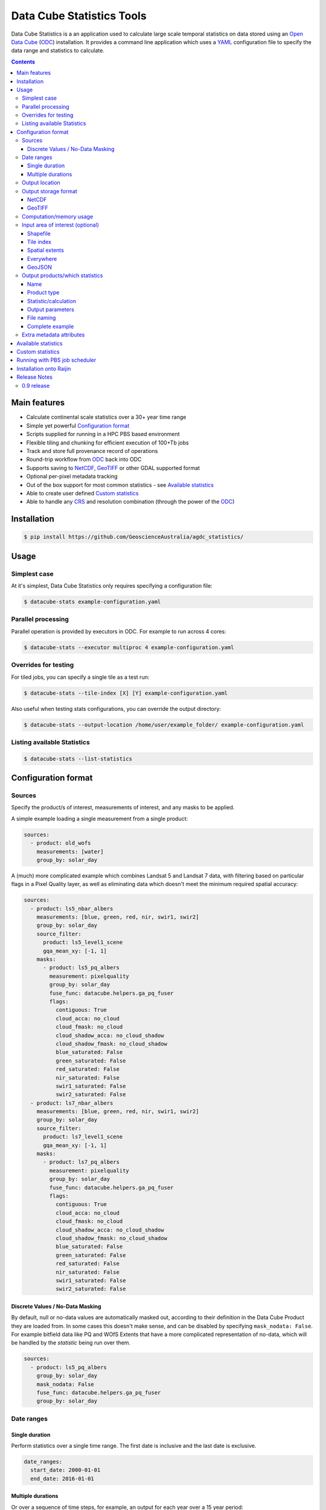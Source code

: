 Data Cube Statistics Tools
##########################

|Build Status| |Coverage Status|

Data Cube Statistics is a an application used to calculate large scale temporal statistics
on data stored using an `Open Data Cube`_ (`ODC`_) installation. It provides a
command line application which uses a `YAML <https://en.wikipedia.org/wiki/YAML>`_ configuration
file to specify the data range and statistics to calculate.


.. contents::

.. .. section-numbering::


Main features
=============

* Calculate continental scale statistics over a 30+ year time range
* Simple yet powerful `Configuration format`_
* Scripts supplied for running in a HPC PBS based environment
* Flexible tiling and chunking for efficient execution of 100+Tb jobs
* Track and store full provenance record of operations
* Round-trip workflow from `ODC`_ back into ODC
* Supports saving to `NetCDF`_, `GeoTIFF`_ or other GDAL supported format
* Optional per-pixel metadata tracking
* Out of the box support for most common statistics - see `Available statistics`_
* Able to create user defined `Custom statistics`_
* Able to handle any `CRS`_ and resolution combination (through the power of the `ODC`_)


Installation
============

.. code-block:: bash

    $ pip install https://github.com/GeoscienceAustralia/agdc_statistics/

Usage
=====

Simplest case
-------------

At it's simplest, Data Cube Statistics only requires specifying a configuration file:

.. code-block:: bash

    $ datacube-stats example-configuration.yaml

Parallel processing
-------------------

Parallel operation is provided by executors in ODC. For example to run across 4 cores:

.. code-block:: bash

    $ datacube-stats --executor multiproc 4 example-configuration.yaml

Overrides for testing
---------------------

For tiled jobs, you can specify a single tile as a test run:

.. code-block:: bash

    $ datacube-stats --tile-index [X] [Y] example-configuration.yaml


Also useful when testing stats configurations, you can override the output directory:

.. code-block:: bash

    $ datacube-stats --output-location /home/user/example_folder/ example-configuration.yaml

Listing available Statistics
----------------------------

.. code-block:: bash

    $ datacube-stats --list-statistics


Configuration format
====================

Sources
-------

Specify the product/s of interest, measurements of interest, and any masks to be applied.

A simple example loading a single measurement from a single product:

.. code-block:: yaml

    sources:
      - product: old_wofs
        measurements: [water]
        group_by: solar_day

A (much) more complicated example which combines Landsat 5 and Landsat 7 data,
with filtering based on particular flags in a Pixel Quality layer, as well as
eliminating data which doesn't meet the minimum required spatial accuracy:

.. code-block:: yaml

    sources:
      - product: ls5_nbar_albers
        measurements: [blue, green, red, nir, swir1, swir2]
        group_by: solar_day
        source_filter:
          product: ls5_level1_scene
          gqa_mean_xy: [-1, 1]
        masks:
          - product: ls5_pq_albers
            measurement: pixelquality
            group_by: solar_day
            fuse_func: datacube.helpers.ga_pq_fuser
            flags:
              contiguous: True
              cloud_acca: no_cloud
              cloud_fmask: no_cloud
              cloud_shadow_acca: no_cloud_shadow
              cloud_shadow_fmask: no_cloud_shadow
              blue_saturated: False
              green_saturated: False
              red_saturated: False
              nir_saturated: False
              swir1_saturated: False
              swir2_saturated: False
      - product: ls7_nbar_albers
        measurements: [blue, green, red, nir, swir1, swir2]
        group_by: solar_day
        source_filter:
          product: ls7_level1_scene
          gqa_mean_xy: [-1, 1]
        masks:
          - product: ls7_pq_albers
            measurement: pixelquality
            group_by: solar_day
            fuse_func: datacube.helpers.ga_pq_fuser
            flags:
              contiguous: True
              cloud_acca: no_cloud
              cloud_fmask: no_cloud
              cloud_shadow_acca: no_cloud_shadow
              cloud_shadow_fmask: no_cloud_shadow
              blue_saturated: False
              green_saturated: False
              red_saturated: False
              nir_saturated: False
              swir1_saturated: False
              swir2_saturated: False


Discrete Values / No-Data Masking
~~~~~~~~~~~~~~~~~~~~~~~~~~~~~~~~~

By default, null or no-data values are automatically masked out, according to their definition in the Data Cube Product they are loaded from. In some cases this doesn't make sense, and can be disabled by specifying ``mask_nodata: False``. For example bitfield data like PQ and WOfS Extents that have a more complicated representation of no-data, which will be handled by the *statistic* being run over them.



.. code-block:: yaml

    sources:
      - product: ls5_pq_albers
        group_by: solar_day
        mask_nodata: False
        fuse_func: datacube.helpers.ga_pq_fuser
        group_by: solar_day



Date ranges
-----------

Single duration
~~~~~~~~~~~~~~~

Perform statistics over a single time range. The first date is inclusive and
the last date is exclusive.

.. code-block:: yaml

    date_ranges:
      start_date: 2000-01-01
      end_date: 2016-01-01

Multiple durations
~~~~~~~~~~~~~~~~~~

Or over a sequence of time steps, for example, an output for each year over
a 15 year period:

.. code-block:: yaml

    date_ranges:
      start_date: 2000-01-01
      end_date: 2016-01-01
      stats_duration: 1y
      step_size: 1y

Winter seasons in the southern hemisphere over the same 15 year period:

.. code-block:: yaml

    date_ranges:
      start_date: 2000-06-01
      end_date: 2016-09-01
      stats_duration: 3m
      step_size: 1y


Output location
---------------

Specify the base output directory where files will be written:

.. code-block:: yaml

    location: /home/user/mystats_outputs/


Output storage format
---------------------

NetCDF
~~~~~~

Able to write fully compliant `NetCDF-CF`_, either projected or unprojected spatially, with optional `Extra metadata attributes`_.

For example, to output 100×100km tiles, with 25m per pixel:

.. code-block:: yaml

    storage:
      driver: NetCDFCF

      crs: EPSG:3577
      tile_size:
              x: 100000.0
              y: 100000.0
      resolution:
              x: 25
              y: -25
      chunking:
          x: 200
          y: 200
          time: 1
      dimension_order: [time, y, x]

GeoTIFF
~~~~~~~

Write GeoTIFF files for each defined output. Side car `dataset metadata documents`_ in YAML format will be written which include
the provenance information and allow re-indexing into the Data Cube.

Output 1°×1° tiles, with 4000×4000 pixels per tile:

.. code-block:: yaml

    storage:
      driver: Geotiff

      crs: EPSG:4326
      tile_size:
              longitude: 1.0
              latitude: 1.0
      resolution:
              longitude: 0.00025
              latitude: -0.00025
      chunking:
          longitude: 400
          latitude: 400
          time: 1
      dimension_order: [time, latitude, longitude]


Computation/memory usage
------------------------

Adjust the size of the spatial chunks that are loaded into memory. This setting can be adjusted depending on the time depth
being processed, the available memory on the processing machine, and how many simultaneous tasks are being run on the machine.

.. code-block:: yaml

    computation:
      chunking:
        longitude: 1000
        latitude: 1000

Input area of interest (optional)
---------------------------------

Shapefile
~~~~~~~~~

.. code-block:: yaml

    input_region:
      from_file: /home/user/mdb_floodplan/mdb_floodplain.shp



Tile index
~~~~~~~~~~

The tiling regime is determined by the ``tile_size`` parameter of the `Output storage format`_ section.

.. code-block:: yaml

    input_region:
      tile: [16, -39]

Spatial extents
~~~~~~~~~~~~~~~

Specify the maximum and minimum spatial range. You must also specify the `CRS`_ to use, normally with an EPSG code,
this alters whether you are specifying x/y or latitude/longitude.


.. code-block:: yaml

    input_region:
       crs: EPSG:4326
       longitude: [147.1, 147.9]
       latitude: [-33, -34]

.. note::

    This input region does not perform tile based processing, and will result in a single output for the region.


Everywhere
~~~~~~~~~~

Don't specify any ``input_region`` to process all available data.

GeoJSON
~~~~~~~


Output products/which statistics
--------------------------------

This section of the configuration file specifies both which statistics to calculate, and which files to write them out to.

For many statistics workflows, it takes longer to load the data into memory than it does to compute the result. For these cases
it makes sense to perform multiple computations on the same set of data, and so ``output_products`` is a list of outputs, but at
a minimum it only needs one definition.

Name
~~~~

Define the name of the output product. eg:

.. code-block:: yaml

    name: landsat_yearly_mean

Product type
~~~~~~~~~~~~

Optional field allows to specify ``product_type`` field of the output product.
Defaults to ``!!NOTSET!!``. This is needed when output is to be indexed into the
data cube.

.. code-block:: yaml

        product_type: seasonal_stats


Statistic/calculation
~~~~~~~~~~~~~~~~~~~~~

Specify which statistic to use, and optionally any arguments. For example, a simple mean:

.. code-block:: yaml

    statistic: simple
    statistic_args:
      reduction_function: mean

Output parameters
~~~~~~~~~~~~~~~~~

Any extra arguments to pass to the output driver for an individual output band:

.. code-block:: yaml

       output_params:
         zlib: True
         fletcher32: True

File naming
~~~~~~~~~~~

Specify a template string used to name the output files. Uses the python ``format()`` string syntax, with the following placeholders available:


==============  ==============
  Placeholder    Description
==============  ==============
x                X Tile Index
y                Y Tile Index
epoch_start      Start date of the epoch, format using `strftime syntax`_
epoch_end        End date of the epoch, format using `strftime syntax`_
name             The product name given to this output product
stat_name        The name of the statistic used to compute this product
==============  ==============

For example:

.. code-block:: yaml

       file_path_template: '{y}_{x}/LS_PQ_COUNT_3577_{y}_{x}_{epoch_start:%Y-%m-%d}_{epoch_end:%Y-%m-%d}.nc'

Will output filenames similar to:

.. code-block:: bash

    10_15/LS_PQ_COUNT_3577_10_15_2010-01-01_2011-01-01.nc



Complete example
~~~~~~~~~~~~~~~~

.. code-block:: yaml

    output_products:
     - name: landsat_seasonal_mean
       product_type: seasonal_stats
       statistic: simple
       statistic_args:
         reduction_function: mean
       output_params:
         zlib: True
         fletcher32: True
       file_path_template: 'SR_N_MEAN/SR_N_MEAN_3577_{x:02d}_{y:02d}_{epoch_start:%Y%m%d}.nc'

     - name: landsat_seasonal_medoid
       product_type: seasonal_stats
       statistic: medoid
       output_params:
         zlib: True
         fletcher32: True
       file_path_template: 'SR_N_MEDOID/SR_N_MEDOID_3577_{x:02d}_{y:02d}_{epoch_start:%Y%m%d}.nc'

     - name: landsat_seasonal_percentile_10
       product_type: seasonal_stats
       statistic: percentile
       statistic_args:
         q: 10
       output_params:
         zlib: True
         fletcher32: True
       file_path_template: 'SR_N_PCT_10/SR_N_PCT_10_3577_{x:02d}_{y:02d}_{epoch_start:%Y%m%d}.nc'


Extra metadata attributes
-------------------------

Additional metadata can be specified which will be written as
``global attributes`` into the output NetCDF file. For example:

.. code-block:: yaml

    global_attributes:
      institution: Commonwealth of Australia (Geoscience Australia)
      instrument: OLI
      keywords: AU/GA,NASA/GSFC/SED/ESD/LANDSAT,ETM+,TM,OLI,EARTH SCIENCE
      keywords_vocabulary: GCMD
      platform: LANDSAT-8
      publisher_email: earth.observation@ga.gov.au
      publisher_name: Section Leader, Operations Section, NEMO, Geoscience Australia
      publisher_url: http://www.ga.gov.au
      license: CC BY Attribution 4.0 International License
      coverage_content_type: physicalMeasurement
      cdm_data_type: Grid
      product_suite: Pixel Quality 25m




Available statistics
====================

* Any `reduction operation <http://xarray.pydata.org/en/stable/api.html#computation>`_ supported by `xarray <http://xarray.pydata.org>`_. eg:

    - mean
    - median
    - percentile

* High-dimensional medians implemented by the `hdmedians python package`_

    - Medoid
    - Geometric median

* Normalised difference statistics. eg. NDVI + statistic
* `Custom statistics`_

Custom statistics
=================

Statistics operations in Data Cube Statistics are implemented as Python Classes, which extends ``datacube_stats.statistics.Statistic``. Two
methods should be implemented, ``measurements()`` and ``compute()``.

measurements()
    Takes a list of measurements provided by the input product type, and returns a list
    of measurements that this class will produce when asked to compute a statistic over some data.

compute()
    Takes a ``xarray.Dataset`` containing some data that has been loaded, and returns another ``xarray.Dataset`` after doing some computation.
    The variables on the returned dataset must match the types specified by ``measurements()``.

For example, the following implementation requires it's input data to contain a variable named ``water``, and outputs datasets with a single variable
named ``count_wet`` of type ``int16``. When passed appropriate data it counts the number of times that 132 or 128 occur.

.. code-block:: python

    class CountWet(Statistic):
        def compute(self, data):
            # 128 == clear and wet, 132 == clear and wet and masked for sea
            # The PQ sea mask that we use is dodgy and should be ignored. It excludes lots of useful data
            wet = ((data.water == 128) + (data.water == 132)).sum(dim='time')
            return xarray.Dataset({'count_wet': wet,
                                   attrs={'crs':data.crs})

        def measurements(self, input_measurements):
            measurement_names = set(m['name'] for m in input_measurements)
            assert 'water' in measurement_names

            wet = {'name': 'count_wet',
                   'dtype': 'int16',
                   'nodata': -1,
                   'units': '1'}
            return [wet]




Running with PBS job scheduler
==============================


Installation onto Raijin
========================

This section is only relevant for `DEA`_ deployment managers

Run the following after logging into ``raijin``.

.. code-block:: bash

    $ cd ansible
    $ ansible-playbook -v -v -i "localhost," -c local install-stats-module.yml

-v                Show verbose output
-i <hosts list>   Which hosts to run on, trailing ',' indicates list of one
-c                Connection type. local: run commands locally, not over SSH



Release Notes
=============

0.9 release
-----------

* User documentation!
* List available statistics from the command line ``datacube-stats --list-statistics``




.. _DEA: http://www.ga.gov.au/about/projects/geographic/digital-earth-australia
.. _ODC: https://github.com/opendatacube/datacube-core
.. _Open Data Cube: https://github.com/opendatacube/datacube-core
.. _NetCDF-CF: http://cfconventions.org/
.. _CRS: https://en.wikipedia.org/wiki/Spatial_reference_system
.. _dataset metadata documents: http://datacube-core.readthedocs.io/en/stable/ops/config.html#dataset-metadata-document
.. _strftime syntax: http://strftime.org/
.. _hdmedians python package: https://github.com/daleroberts/hdmedians
.. |Build Status| image:: https://travis-ci.org/GeoscienceAustralia/agdc_statistics.svg?branch=master
   :target: https://travis-ci.org/GeoscienceAustralia/agdc_statistics
.. |Coverage Status| image:: https://coveralls.io/repos/github/GeoscienceAustralia/agdc_statistics/badge.svg?branch=master
   :target: https://coveralls.io/github/GeoscienceAustralia/agdc_statistics?branch=master

